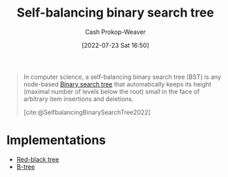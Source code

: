 :PROPERTIES:
:ID:       b3fc99fa-5b7e-4e45-83c2-6d283aecca9a
:ROAM_ALIASES: "Self-balancing binary search trees"
:LAST_MODIFIED: [2023-10-30 Mon 08:05]
:END:
#+title: Self-balancing binary search tree
#+hugo_custom_front_matter: :slug "b3fc99fa-5b7e-4e45-83c2-6d283aecca9a"
#+author: Cash Prokop-Weaver
#+date: [2022-07-23 Sat 16:50]
#+filetags: :hastodo:concept:

#+begin_quote
In computer science, a self-balancing binary search tree (BST) is any node-based [[id:dc929031-e15a-4566-a7bd-7331768ee02f][Binary search tree]] that automatically keeps its height (maximal number of levels below the root) small in the face of arbitrary item insertions and deletions.

[cite:@SelfbalancingBinarySearchTree2022]
#+end_quote

* Implementations
- [[id:019be402-8bef-48f3-afbf-6441010dd8cf][Red-black tree]]
- [[id:170cf2cd-adb9-4a26-8793-1b31b2ef40c2][B-tree]]


* Flashcards :noexport:

** Definition (Computer science) :fc:
:PROPERTIES:
:ID:       ca5bbd72-cfcc-4b30-bb95-ad7075ab59e1
:ANKI_NOTE_ID: 1658620453632
:FC_CREATED: 2022-07-23T23:54:13Z
:FC_TYPE:  double
:END:
:REVIEW_DATA:
| position | ease | box | interval | due                  |
|----------+------+-----+----------+----------------------|
| back     | 1.30 |   9 |    30.57 | 2023-11-30T04:43:37Z |
| front    | 2.75 |   9 |   260.60 | 2023-12-10T08:03:53Z |
:END:

[[id:b3fc99fa-5b7e-4e45-83c2-6d283aecca9a][Self-balancing binary search tree]]

*** Back
A node-based [[id:dc929031-e15a-4566-a7bd-7331768ee02f][Binary search tree]] which automatically keeps its height small after an arbitrary number of insertions and deletions.

*** Source
[cite:@SelfbalancingBinarySearchTree2022]

** Example(s) (balance) :fc:
:PROPERTIES:
:ID:       6f435a7a-795e-434a-b3a3-db39352f3daa
:ANKI_NOTE_ID: 1658620543031
:FC_CREATED: 2022-07-23T23:55:43Z
:FC_TYPE:  double
:END:
:REVIEW_DATA:
| position | ease | box | interval | due                  |
|----------+------+-----+----------+----------------------|
| front    | 2.35 |   7 |   303.27 | 2024-01-14T20:27:34Z |
| back     | 2.20 |   8 |   235.67 | 2024-02-16T09:50:02Z |
:END:

[[id:b3fc99fa-5b7e-4e45-83c2-6d283aecca9a][Self-balancing binary search tree]]

*** TODO [#2] Back
- [[id:019be402-8bef-48f3-afbf-6441010dd8cf][Red-black tree]]
- [[id:170cf2cd-adb9-4a26-8793-1b31b2ef40c2][B-tree]]
*** Source
[cite:@SelfbalancingBinarySearchTree2022]

** Compare/Contrast :fc:
:PROPERTIES:
:ID:       0345b1e1-c33c-4db4-b727-5fa4fbe6ddf3
:ANKI_NOTE_ID: 1658620848981
:FC_CREATED: 2022-07-24T00:00:48Z
:FC_TYPE:  normal
:END:
:REVIEW_DATA:
| position | ease | box | interval | due                  |
|----------+------+-----+----------+----------------------|
| front    | 2.50 |   9 |   631.95 | 2025-06-11T14:44:21Z |
:END:

[[id:b3fc99fa-5b7e-4e45-83c2-6d283aecca9a][Self-balancing binary search tree]] and [[id:86c3b62f-4766-4c76-856b-bebe9fe6d125][Height-balanced binary tree]]

*** Back

For an arbitrary number of insertions and deletions:

- [[id:b3fc99fa-5b7e-4e45-83c2-6d283aecca9a][Self-balancing binary search trees]] keep their heights /small/
- A [[id:86c3b62f-4766-4c76-856b-bebe9fe6d125][Height-balanced binary tree]] keeps its height \(O(\log n)\) for a size of \(n\)

*** Source
[cite:@SelfbalancingBinarySearchTree2022]
#+print_bibliography:
